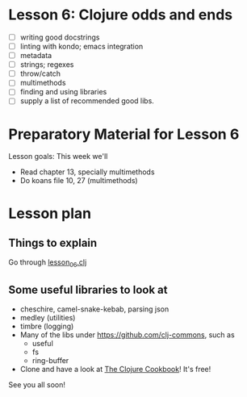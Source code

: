 * Lesson 6: Clojure odds and ends

 - [ ] writing good docstrings
 - [ ] linting with kondo; emacs integration  
 - [ ] metadata
 - [ ] strings; regexes
 - [ ] throw/catch
 - [ ] multimethods
 - [ ] finding and using libraries
 - [ ] supply a list of recommended good libs.

* Preparatory Material for Lesson 6


Lesson goals: This week we'll

 - Read chapter 13, specially multimethods
 - Do koans file 10, 27 (multimethods)
   

* Lesson plan

** Things to explain
 Go through [[file:~/Consulting/clients/gojee/work/clojure-training/src/clojure_training/lesson06.clj][lesson_06.clj]]

** Some useful libraries to look at

 - cheschire, camel-snake-kebab, parsing json
 - medley (utilities)
 - timbre (logging)
 - Many of the libs under https://github.com/clj-commons, such as
   - useful
   - fs
   - ring-buffer
 - Clone and have a look at [[https://github.com/clojure-cookbook/clojure-cookbook][The Clojure Cookbook]]!  It's free!


See you all soon!
